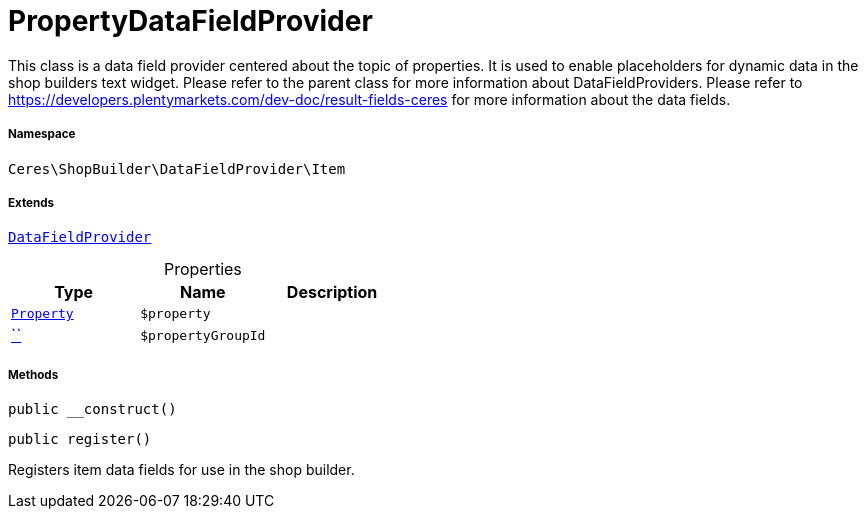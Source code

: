 :table-caption!:
:example-caption!:
:source-highlighter: prettify
:sectids!:
[[ceres__propertydatafieldprovider]]
= PropertyDataFieldProvider

This class is a data field provider centered about the topic of properties.
It is used to enable placeholders for dynamic data in the shop builders text widget.
Please refer to the parent class for more information about DataFieldProviders.
Please refer to https://developers.plentymarkets.com/dev-doc/result-fields-ceres for more information about
the data fields.



===== Namespace

`Ceres\ShopBuilder\DataFieldProvider\Item`

===== Extends
xref:stable7@interface::Shopbuilder.adoc#shopbuilder_providers_datafieldprovider[`DataFieldProvider`]




.Properties
|===
|Type |Name |Description

|xref:stable7@interface::Property.adoc#property_models_property[`Property`]
a|`$property`
||         xref:5.0.0@plugin-::.adoc#[``]
a|`$propertyGroupId`
|
|===


===== Methods

[source%nowrap, php, subs=+macros]
[#__construct]
----

public __construct()

----







[source%nowrap, php, subs=+macros]
[#register]
----

public register()

----





Registers item data fields for use in the shop builder.

